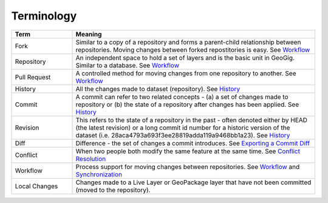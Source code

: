 Terminology
===========


.. list-table:: 
   :header-rows: 1
   :widths: 20 80

   * - Term
     - Meaning
   * - Fork
     - Similar to a copy of a repository and forms a parent-child relationship between repositories.  Moving changes between forked repostitories is easy.  See `Workflow <workflow.html>`_
   * - Repository
     - An independent space to hold a set of layers and is the basic unit in GeoGig.  Similar to a database. See `Workflow <workflow.html>`_
   * - Pull Request
     - A controlled method for moving changes from one repository to another. See `Workflow <workflow.html>`_
   * - History
     - All the changes made to dataset (repository).  See `History <addexplore.html#viewing-history>`_
   * - Commit
     - A commit can refer to two related concepts - (a) a set of changes made to repository or (b) the state of a repository after changes has been applied.  See `History <addexplore.html#viewing-history>`_
   * - Revision
     - This refers to the state of a repository in the past - often denoted either by HEAD (the latest revision) or a long commit id number for a historic version of the dataset (i.e. 28aca4793a693f3ee28819adda119a9468bb1a23).  See `History <addexplore.html#viewing-history>`_
   * - Diff
     - Difference - the set of changes a commit introduces.  See `Exporting a Commit Diff <addexplore.html#exporting-a-commit-diff>`_
   * - Conflict
     - When two people both modify the same feature at the same time.  See `Conflict Resolution <../synch.html#conflict-resolution>`_
   * - Workflow
     -  Process support for moving changes between repositories. See `Workflow <workflow.html>`_ and `Synchronization <../synch.html>`_
   * - Local Changes
     - Changes made to a Live Layer or GeoPackage layer that have not been committed (moved to the repository).